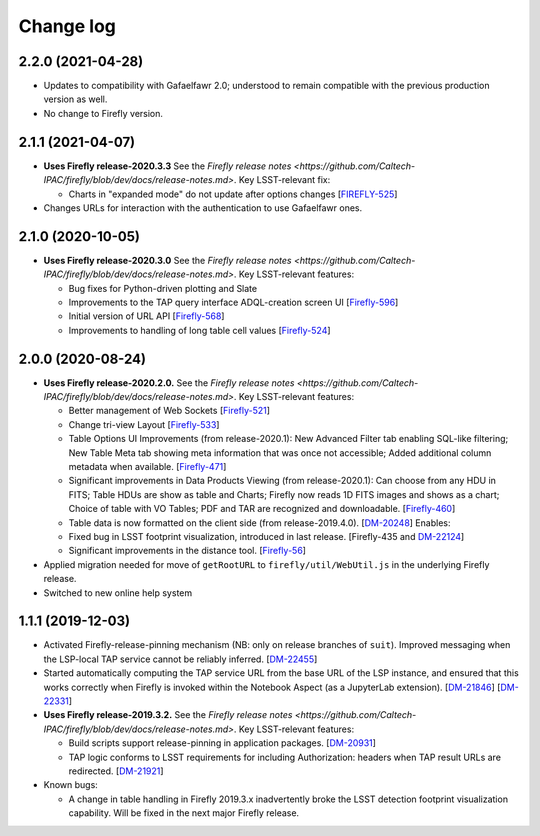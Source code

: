 ##########
Change log
##########

2.2.0 (2021-04-28)
==================

- Updates to compatibility with Gafaelfawr 2.0; understood to remain compatible with the previous production version as well.

- No change to Firefly version.

2.1.1 (2021-04-07)
==================

- **Uses Firefly release-2020.3.3**  See the `Firefly release notes <https://github.com/Caltech-IPAC/firefly/blob/dev/docs/release-notes.md>`.  Key LSST-relevant fix:

  - Charts in "expanded mode" do not update after options changes
    [`FIREFLY-525 <https://jira.ipac.caltech.edu/browse/FIREFLY-525>`_]

- Changes URLs for interaction with the authentication to use Gafaelfawr ones.

2.1.0 (2020-10-05)
==================

- **Uses Firefly release-2020.3.0**  See the `Firefly release notes <https://github.com/Caltech-IPAC/firefly/blob/dev/docs/release-notes.md>`.  Key LSST-relevant features:

  - Bug fixes for Python-driven plotting and Slate

  - Improvements to the TAP query interface ADQL-creation screen UI
    [`Firefly-596 <https://jira.ipac.caltech.edu/browse/FIREFLY-596>`_]

  - Initial version of URL API
    [`Firefly-568 <https://jira.ipac.caltech.edu/browse/FIREFLY-568>`_]

  - Improvements to handling of long table cell values
    [`Firefly-524 <https://jira.ipac.caltech.edu/browse/FIREFLY-524>`_]

2.0.0 (2020-08-24)
==================

- **Uses Firefly release-2020.2.0.**  See the `Firefly release notes <https://github.com/Caltech-IPAC/firefly/blob/dev/docs/release-notes.md>`.  Key LSST-relevant features:

  - Better management of Web Sockets
    [`Firefly-521 <https://jira.ipac.caltech.edu/browse/FIREFLY-521>`_]

  - Change tri-view Layout
    [`Firefly-533 <https://jira.ipac.caltech.edu/browse/FIREFLY-533>`_]

  - Table Options UI Improvements (from release-2020.1): New Advanced Filter tab enabling SQL-like filtering; New Table Meta tab showing meta information that was once not accessible; Added additional column metadata when available.
    [`Firefly-471 <https://jira.ipac.caltech.edu/browse/FIREFLY-471>`_]

  - Significant improvements in Data Products Viewing (from release-2020.1): Can choose from any HDU in FITS; Table HDUs are show as table and Charts; Firefly now reads 1D FITS images and shows as a chart; Choice of table with VO Tables; PDF and TAR are recognized and downloadable.
    [`Firefly-460 <https://jira.ipac.caltech.edu/browse/FIREFLY-460>`_]

  - Table data is now formatted on the client side (from release-2019.4.0).
    [`DM-20248 <https://jira.lsst.org/browse/DM-20248>`_]  Enables:

  - Fixed bug in LSST footprint visualization, introduced in last release.
    [Firefly-435 and `DM-22124 <https://jira.lsst.org/browse/DM-22124>`_]

  - Significant improvements in the distance tool.
    [`Firefly-56 <https://jira.ipac.caltech.edu/browse/FIREFLY-56>`_]

- Applied migration needed for move of ``getRootURL`` to ``firefly/util/WebUtil.js`` in the underlying Firefly release.

- Switched to new online help system

1.1.1 (2019-12-03)
==================

- Activated Firefly-release-pinning mechanism (NB: only on release branches of ``suit``).  Improved messaging when the LSP-local TAP service cannot be reliably inferred.
  [`DM-22455 <https://jira.lsst.org/browse/DM-22455>`_]

- Started automatically computing the TAP service URL from the base URL of the LSP instance, and ensured that this works correctly when Firefly is invoked within the Notebook Aspect (as a JupyterLab extension).
  [`DM-21846 <https://jira.lsst.org/browse/DM-21846>`_]
  [`DM-22331 <https://jira.lsst.org/browse/DM-22331>`_]

- **Uses Firefly release-2019.3.2.**  See the `Firefly release notes <https://github.com/Caltech-IPAC/firefly/blob/dev/docs/release-notes.md>`.  Key LSST-relevant features:

  - Build scripts support release-pinning in application packages.
    [`DM-20931 <https://jira.lsst.org/browse/DM-20931>`_]

  - TAP logic conforms to LSST requirements for including Authorization: headers when TAP result URLs are redirected.
    [`DM-21921 <https://jira.lsst.org/browse/DM-21921>`_]

- Known bugs:

  - A change in table handling in Firefly 2019.3.x inadvertently broke the LSST detection footprint visualization capability.  Will be fixed in the next major Firefly release.

